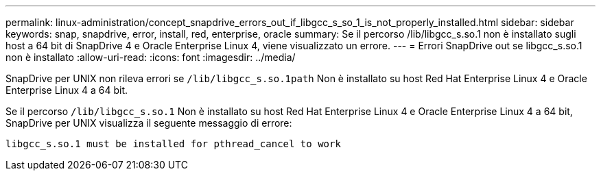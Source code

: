 ---
permalink: linux-administration/concept_snapdrive_errors_out_if_libgcc_s_so_1_is_not_properly_installed.html 
sidebar: sidebar 
keywords: snap, snapdrive, error, install, red, enterprise, oracle 
summary: Se il percorso /lib/libgcc_s.so.1 non è installato sugli host a 64 bit di SnapDrive 4 e Oracle Enterprise Linux 4, viene visualizzato un errore. 
---
= Errori SnapDrive out se libgcc_s.so.1 non è installato
:allow-uri-read: 
:icons: font
:imagesdir: ../media/


[role="lead"]
SnapDrive per UNIX non rileva errori se `/lib/libgcc_s.so.1path` Non è installato su host Red Hat Enterprise Linux 4 e Oracle Enterprise Linux 4 a 64 bit.

Se il percorso `/lib/libgcc_s.so.1` Non è installato su host Red Hat Enterprise Linux 4 e Oracle Enterprise Linux 4 a 64 bit, SnapDrive per UNIX visualizza il seguente messaggio di errore:

[listing]
----
libgcc_s.so.1 must be installed for pthread_cancel to work
----